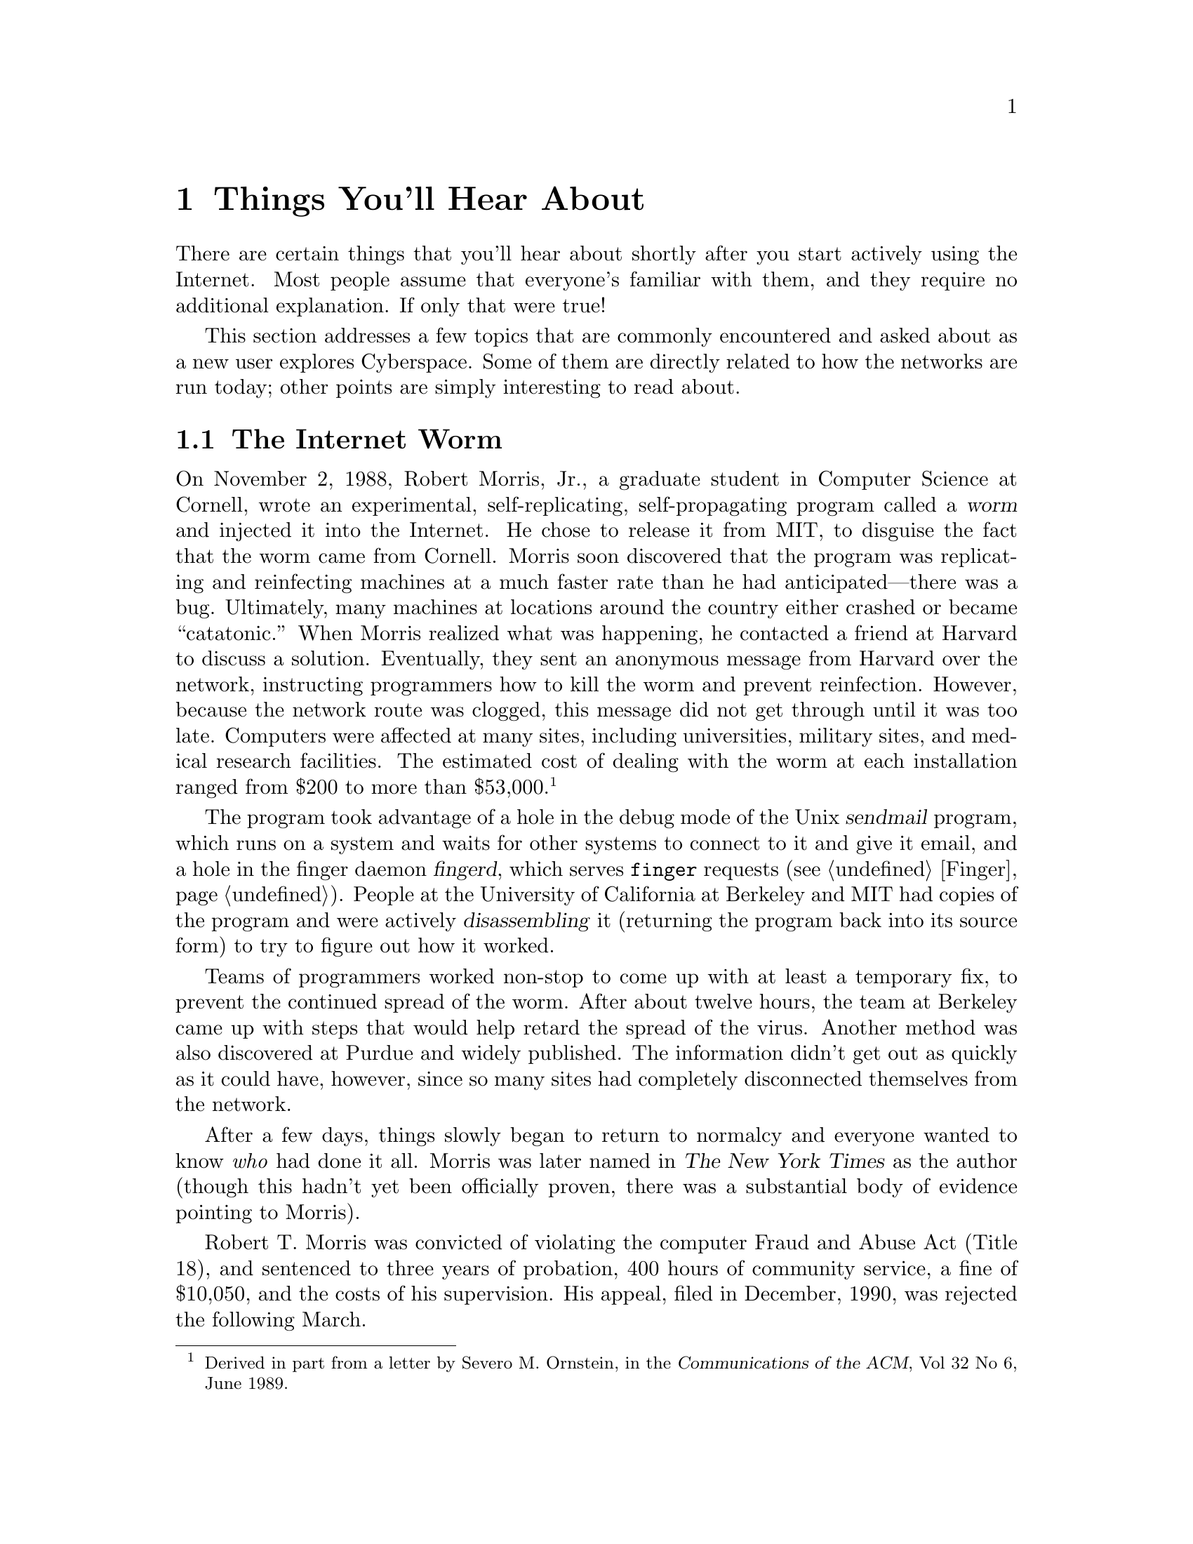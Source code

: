 @c -*-tex-*-
@node Hear
@chapter Things You'll Hear About
@menu
@end menu

There are certain things that you'll hear about shortly after you
start actively using the Internet.  Most people assume that everyone's
familiar with them, and they require no additional explanation.  If
only that were true!

This section addresses a few topics that are commonly encountered and
asked about as a new user explores Cyberspace.  Some of them are
directly related to how the networks are run today; other points are
simply interesting to read about.
@cindex Cyberspace

@node The Internet Worm
@section The Internet Worm
@cindex Internet worm
@cindex Morris, Robert (Jr.)
@c footnote this.
@c from a letter by Severo M. Ornstein, in ACM June 89 Vol32 No6
@c and the appeal notice

On November 2, 1988, Robert Morris, Jr., a graduate student in
Computer Science at Cornell, wrote an experimental, self-replicating,
self-propagating program called a @dfn{worm} and injected it into
the Internet.  He chose to release it from MIT, to disguise the fact
that the worm came from Cornell.  Morris soon discovered that the
program was replicating and reinfecting machines at a much faster rate
than he had anticipated---there was a bug.  Ultimately, many machines
at locations around the country either crashed or became
``catatonic.''  When Morris realized what was happening, he contacted
a friend at Harvard to discuss a solution.  Eventually, they sent an
anonymous message from Harvard over the network, instructing
programmers how to kill the worm and prevent reinfection.  However,
because the network route was clogged, this message did not get
through until it was too late.  Computers were affected at many sites,
including universities, military sites, and medical research
facilities.  The estimated cost of dealing with the worm at each
installation ranged from $200 to more than $53,000.
@footnote{Derived in part from a letter by Severo M. Ornstein, in
the @cite{Communications of the ACM}, Vol 32 No 6, June 1989.}

@cindex finger
The program took advantage of a hole in the debug mode of the Unix
@dfn{sendmail} program, which runs on a system and waits for other
systems to connect to it and give it email, and a hole in the finger
daemon @dfn{fingerd}, which serves @code{finger} requests
(@pxref{Finger}).  People at the University of California at Berkeley
and MIT had copies of the program and were actively
@dfn{disassembling} it (returning the program back into its source
form) to try to figure out how it worked.

Teams of programmers worked non-stop to come up with at least a
temporary fix, to prevent the continued spread of the worm.  After
about twelve hours, the team at Berkeley came up with steps that would
help retard the spread of the virus.  Another method was also
discovered at Purdue and widely published.  The information didn't get
out as quickly as it could have, however, since so many sites had
completely disconnected themselves from the network.

After a few days, things slowly began to return to normalcy and
everyone wanted to know @emph{who} had done it all.  Morris was later
named in @cite{The New York Times} as the author (though this hadn't yet
been officially proven, there was a substantial body of evidence
pointing to Morris).

Robert T. Morris was convicted of violating the computer Fraud and
Abuse Act (Title 18), and sentenced to three years of probation, 400
hours of community service, a fine of $10,050, and the costs of his
supervision.  His appeal, filed in December, 1990, was rejected the
following March.

@node Cuckoo, Organizations, Worm, Hear
@section The Cuckoo's Egg
@cindex Stoll, Cliff

First in an article entitled ``Stalking the Wily Hacker,'' and later in
the book @cite{The Cuckoo's Egg}, Clifford Stoll detailed his
experiences trying to track down someone breaking into a system at
Lawrence Berkeley Laboratory in California.@footnote{See the
bibliography for full citations.}

A 75-cent discrepancy in the Lab's accounting records led Stoll on a
chase through California, Virginia, and Europe to end up in a small
apartment in Hannover, West Germany.  Stoll dealt with many levels of
bureaucracy and red tape, and worked with the FBI, the CIA, and the
German Bundespost trying to track his hacker down.

The experiences of Stoll, and particularly his message in speaking
engagements, have all pointed out the dire need for communication
between parties on a network of networks.  The only way everyone can
peacefully co-exist in Cyberspace is by ensuring rapid recognition of
any existing problems.
@cindex Cyberspace

@node Organizations,  , Cuckoo, Hear
@section Organizations
@menu
@end menu

The indomitable need for humans to congregate and share their common
interests is also present in the computing world.  @dfn{User groups}
exist around the world, where people share ideas and experiences.
Similarly, there are organizations which are one step ``above'' user
groups; that is to say, they exist to encourage or promote an idea or
set of ideas, rather than support a specific computer or application
of computers.

@node ACM, CPSR, Organizations, Organizations
@subsection The Association for Computing Machinery
@cindex ACM
@c @cindex ACM (Association for Computing Machinery)

The Association for Computing Machinery (the ACM) was founded in
1947, immediately after Eckert and Mauchly unveiled one of the first
electronic computers, the ENIAC, in 1946.  Since then, the
ACM has grown by leaps and bounds, becoming one of the leading
educational and scientific societies in the computer industry.

The ACM's stated purposes are:
@itemize @bullet
@item
To advance the sciences and arts of information processing;

@item
To promote the free interchange of information about the sciences and
arts of information processing both among specialists and among the
public;

@item
To develop and maintain the integrity and competence of individuals
engaged in the practices of the sciences and arts of information
processing.
@end itemize

Membership in the ACM has grown from seventy-eight in September, 1947,
to over 77,000 today.  There are local chapters around the world, and
many colleges and universities endorse student chapters.  Lecturers
frequent these meetings, which tend to be one step above the normal
``user group'' gathering.  A large variety of published material is
also available at discounted prices for members of the association.

The ACM has a number of @dfn{Special Interest Groups} (SIGs) that
concentrate on a certain area of computing, ranging from graphics to
the Ada programming language to security.  Each of the SIGs also
publishes its own newsletter.  There is a Usenet group,
@code{comp.org.acm}, for the discussion of ACM topics.  @xref{Usenet
News} for more information on reading news.

For more information and a membership application, write to:
@display
Assocation for Computing Machinery
1515 Broadway
New York City, NY  10036
@code{ACMHELP@@ACMVM.BITNET}
(212) 869-7440
@end display

@node CPSR, EFF, ACM, Organizations
@subsection Computer Professionals for Social Responsibility
@cindex CPSR
@c @cindex Computer Professionals for Social Resp. (CPSR)
@c from their letter to prospective members

The CPSR is an alliance of computer professionals concentrating on
certain areas of the impact of computer technology on society.  It
traces its history to the fall of 1981, when several researchers in
Palo Alto, California, organized a lunch meeting to discuss their
shared concerns about the connection between computing and the
nuclear arms race.  Out of that meeting and the discussions which
followed, CPSR was born, and has been active ever since.@footnote{This
section is part of the CPSR's letter to prospective members.}

The national CPSR program focuses on the following project areas:

@itemize @bullet
@item
@strong{Reliability and Risk}  This area reflects on the concern that
overreliance on computing technology can lead to unacceptable risks to
society.  It includes, but isn't limited to, work in analyzing
military systems such as SDI.

@item
@strong{Civil Liberties and Privacy}  This project is concerned with such
topics as the FBI National Crime Information Center, the growing use
of databases by both government and private industry, the right of
access to public information, extension of First Amendment rights to
electronic communication, and establishing legal protections for
privacy of computerized information.

@item
@strong{Computers in the Workplace}  The CPSR Workplace Project has
concentrated its attention on the design of software for the
workplace, and particularly on the philosophy of ``participatory design,''
in which software designers work together with users to ensure that
systems meet the actual needs of that workplace.

@item
@strong {The 21st Century Project} This is a coalition with other
professional organizations working towards redirecting national
research priorities from concentrating on military issues to
anticipating and dealing with future problems as science and
technology enter the next century.

@end itemize

For more information on the CPSR, contact them at:

@display
Computer Professionals for Social Responsibility
P.O. Box 717
Palo Alto, CA  94302
@code{cpsr@@csli.stanford.edu}
(415) 322--3778
(415) 322--3798 (Fax)
@end display

@node EFF, FSF, CPSR, Organizations
@subsection The Electronic Frontier Foundation
@c @cindex EFF (Electronic Frontier Foundation)
@cindex EFF

The Electronic Frontier Foundation (EFF) was established to help
civilize the ``electronic frontier''---the Cyberspacial medium
becoming ever-present in today's society; to make it truly useful and
beneficial not just to a technical elite, but to everyone; and to do
this in a way which is in keeping with the society's highest
traditions of the free and open flow of information and
communication.@footnote{This section was derived from
@file{eff.about}, available along with other material via anonymous
FTP from @code{ftp.eff.org}}
@cindex Cyberspace

The mission of the EFF is
@itemize @bullet
@item
to engage in and support educational activities which increase popular
understanding of the opportunities and challenges posed by
developments in computing and telecommunications;

@item
to develop among policy-makers a better understanding of the
issues underlying free and open telecommunications, and support the
creation of legal and structural approaches which will ease the
assimilation of these new technologies by society;

@item
to raise public awareness about civil liberties issues
arising from the rapid advancement in the area of new computer-based
communications media and, where necessary, support litigation in
the public interest to preserve, protect, and extend First Amendment
rights within the realm of computing and telecommunications
technology;

@item
to encourage and support the development of new tools which
will endow non-technical users with full and easy access to
computer-based telecommunications;
@end itemize

@cindex FTPable Items
The Usenet newsgroups @code{comp.org.eff.talk} and
@code{comp.org.eff.news} are dedicated to discussion concerning the
EFF.  They also have mailing list counterparts for those that don't
have access to Usenet, @code{eff-talk-request@@eff.org} and
@code{eff-news-request@@eff.org}.  The first is an informal arena (aka
a normal newsgroup) where anyone may voice his or her opinions.  The
second, @code{comp.org.eff.news}, is a moderated area for regular
postings from the EFF in the form of @cite{EFFector Online}.  To
submit a posting for the @cite{EFFector Online}, or to get general
information about the EFF, write to @code{eff@@eff.org}.  There is
also a wealth of information available via anonymous FTP on
@code{ftp.eff.org}.

The EFF can be contacted at

@display
@group
The Electronic Frontier Foundation, Inc.
155 Second St. #1
Cambridge, MA  02141
@code{eff@@eff.org}
(617) 864-0665
(617) 864-0866 (Fax)
@end group
@end display

@node FSF, LPF, EFF, Organizations
@subsection The Free Software Foundation
@cindex FSF (Free Software Foundation)
@cindex GNU Project

The Free Software Foundation was started by Richard Stallman (creator
of the popular GNU Emacs editor). It is dedicated to eliminating
restrictions on copying, redistributing, and modifying software.

The word ``free'' in their name does not refer to price; it refers to
freedom.  First, the freedom to copy a program and redistribute it to
your neighbors, so that they can use it as well as you.  Second, the
freedom to change a program, so that you can control it instead of it
controlling you; for this, the source code must be made available to
you.

The Foundation works to provide these freedoms by developing free
compatible replacements for proprietary software.  Specifically, they
are putting together a complete, integrated software system called
``GNU'' that is upward-compatible with Unix.@footnote{As an aside, the
editor of the GNU project, @code{emacs}, contains a built-in LISP
interpreter and a large part of its functionality is written in LISP.
The name GNU is itself recursive (the mainstay of the LISP language);
it stands for ``Gnu's Not Unix.''} When it is released, everyone will
be permitted to copy it and distribute it to others.  In addition, it
will be distributed with source code, so you will be able to learn
about operating systems by reading it, to port it to your own machine,
and to exchange the changes with others.

For more information on the Free Software Foundation and the status of
the GNU Project, or for a list of the current tasks that still need to
be done, write to @code{gnu@@prep.ai.mit.edu}.

@c @node IEEE
@c @subsection The IEEE
@c @cindex IEEE
@c 
@c Need IEEE...

@node LPF,  , FSF, Organizations
@subsection The League for Programming Freedom
@c @cindex LPF (League for Programming Freedom)
@cindex LPF

The League for Programming Freedom is a grass-roots organization of
professors, students, businessmen, programmers and users dedicated to
``bringing back'' the freedom to write programs, which they contend
has been lost over the past number years.  The League is not opposed
to the legal system that Congress intended--copyright on individual
programs. Their aim is to reverse the recent changes made by judges in
response to special interests, often explicitly rejecting the public
interest principles of the Constitution.

The League works to abolish the new monopolies by publishing articles,
talking with public officials, boycotting egregious offenders, and in
the future may intervene in court cases.  On May 24, 1989, the League
picketed Lotus headquarters because of their lawsuits, and then
again on August 2, 1990.  These marches stimulated widespread media
coverage for the issue.  They welcome suggestions for other
activities, as well as help in carrying them out.

For information on the League and how to join, write to
@display
League for Programming Freedom
1 Kendall Square #143
P.O. Box 9171
Cambridge, MA  02139
@code{league@@prep.ai.mit.edu}
@end display

@node Initiatives
@section Networking Initiatives

Research and development are two buzz words often heard when
discussing the networking field---everything needs to go faster, over
longer distances, for a lower cost.  To ``keep current,'' one should
read the various trade magazines and newspapers, or frequent the
networking-oriented newsgroups of Usenet.  If possible, attend trade
shows and symposia like Usenix, Interop, et. al.

@c @node ISDN
@c @subsection ISDN

@node NREN
@subsection NREN

The National Research and Education Network (NREN) is a five-year
project approved by Congress in the Fall of 1991.  It's intended to
create a national electronic ``super-highway.''  The NREN will be 50
times faster than the fastest available networks (at the time of this
writing).  Proponents of the NREN claim it will be possible to
transfer the equivalent of the entire text of the Encyclopedia
Britannica in one second.  Further information, including the original
text of the bill presented by Senator Al Gore (D--TN), is available
through anonymous FTP to @code{nis.nsf.net}, in the directory
@file{nsfnet}.  In addition, Vint Cerf wrote on the then-proposed NREN
in RFC-1167, @cite{Thoughts on the National Research and Education
Network}.  @xref{RFCs} for information on obtaining RFCs.

A mailing list, @samp{nren-discuss@@uu.psi.com}, is available for
discussion of the NREN; write to
@samp{nren-discuss-request@@uu.psi.com} to be added.

@vskip 0pt plus 1filll
@flushright
``To talk in publick, to think in solitude,
to read and to hear, to inquire,
and to answer inquiries, is the business of a scholar.''
@b{Samuel Johnson}
Chapter VIII
@cite{The History of Rasselas, Prince of Abissinia}
@end flushright
